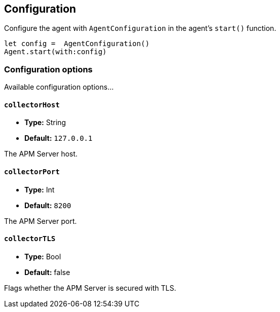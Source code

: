 [[configuration]]
== Configuration

Configure the agent with `AgentConfiguration` in the agent's `start()` function.

// some config example that preferably is correct unlike mine
[source,swift]
----
let config =  AgentConfiguration()
Agent.start(with:config)
----

[discrete]
[[configuration-options]]
=== Configuration options

Available configuration options...

[discrete]
[[collectorHost]]
==== `collectorHost`

* *Type:* String
* *Default:* `127.0.0.1`
// * *Env:* ``

The APM Server host.

[discrete]
[[collectorPort]]
==== `collectorPort`

* *Type:* Int
* *Default:* `8200`
// * *Env:* ``

The APM Server port.

[discrete]
[[collectorTLS]]
==== `collectorTLS`
* *Type:* Bool
* *Default:* false

Flags whether the APM Server is secured with TLS.
